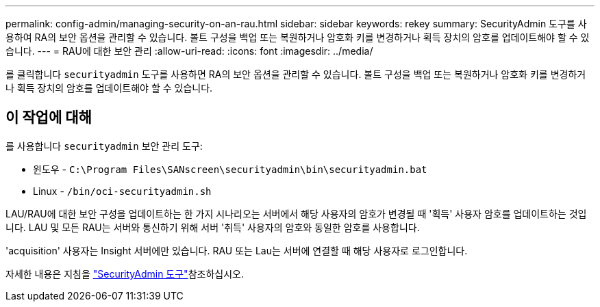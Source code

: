 ---
permalink: config-admin/managing-security-on-an-rau.html 
sidebar: sidebar 
keywords: rekey 
summary: SecurityAdmin 도구를 사용하여 RA의 보안 옵션을 관리할 수 있습니다. 볼트 구성을 백업 또는 복원하거나 암호화 키를 변경하거나 획득 장치의 암호를 업데이트해야 할 수 있습니다. 
---
= RAU에 대한 보안 관리
:allow-uri-read: 
:icons: font
:imagesdir: ../media/


[role="lead"]
를 클릭합니다 `securityadmin` 도구를 사용하면 RA의 보안 옵션을 관리할 수 있습니다. 볼트 구성을 백업 또는 복원하거나 암호화 키를 변경하거나 획득 장치의 암호를 업데이트해야 할 수 있습니다.



== 이 작업에 대해

를 사용합니다 `securityadmin` 보안 관리 도구:

* 윈도우 - `C:\Program Files\SANscreen\securityadmin\bin\securityadmin.bat`
* Linux - `/bin/oci-securityadmin.sh`


LAU/RAU에 대한 보안 구성을 업데이트하는 한 가지 시나리오는 서버에서 해당 사용자의 암호가 변경될 때 '획득' 사용자 암호를 업데이트하는 것입니다. LAU 및 모든 RAU는 서버와 통신하기 위해 서버 '취득' 사용자의 암호와 동일한 암호를 사용합니다.

'acquisition' 사용자는 Insight 서버에만 있습니다. RAU 또는 Lau는 서버에 연결할 때 해당 사용자로 로그인합니다.

자세한 내용은 지침을 link:../config-admin\/security-management.html["SecurityAdmin 도구"]참조하십시오.
